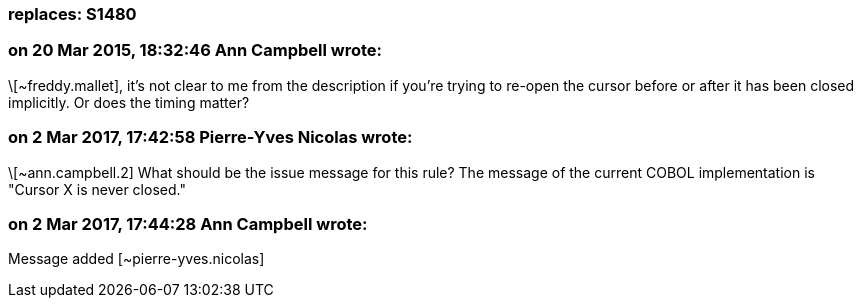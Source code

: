 === replaces: S1480

=== on 20 Mar 2015, 18:32:46 Ann Campbell wrote:
\[~freddy.mallet], it's not clear to me from the description if you're trying to re-open the cursor before or after it has been closed implicitly. Or does the timing matter?

=== on 2 Mar 2017, 17:42:58 Pierre-Yves Nicolas wrote:
\[~ann.campbell.2] What should be the issue message for this rule? The message of the current COBOL implementation is "Cursor X is never closed."

=== on 2 Mar 2017, 17:44:28 Ann Campbell wrote:
Message added [~pierre-yves.nicolas]

